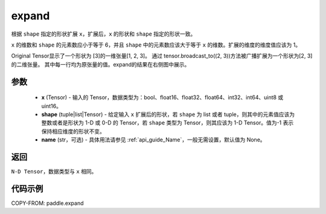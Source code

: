 .. _cn_api_paddle_expand:

expand
-------------------------------

.. py:function:: paddle.expand(x, shape, name=None)

根据 ``shape`` 指定的形状扩展 ``x``，扩展后，``x`` 的形状和 ``shape`` 指定的形状一致。

``x`` 的维数和 ``shape`` 的元素数应小于等于 6，并且 ``shape`` 中的元素数应该大于等于 ``x`` 的维数。扩展的维度的维度值应该为 1。


Original Tensor显示了一个形状为 [3]的一维张量[1, 2, 3]。
通过 tensor.broadcast_to((2, 3))方法被广播扩展为一个形状为[2, 3]的二维张量。
其中每一行均为原张量的值。expand的结果在右侧图中展示。


参数
:::::::::
    - **x** (Tensor) - 输入的 Tensor，数据类型为：bool、float16、float32、float64、int32、int64、uint8 或 uint16。
    - **shape** (tuple|list|Tensor) - 给定输入 ``x`` 扩展后的形状，若 ``shape`` 为 list 或者 tuple，则其中的元素值应该为整数或者是形状为 1-D 或 0-D 的 Tensor，若 ``shape`` 类型为 Tensor，则其应该为 1-D Tensor。值为-1 表示保持相应维度的形状不变。
    - **name** (str，可选) - 具体用法请参见 :ref:`api_guide_Name`，一般无需设置，默认值为 None。

返回
:::::::::
``N-D Tensor``，数据类型与 ``x`` 相同。

代码示例
:::::::::

COPY-FROM: paddle.expand
